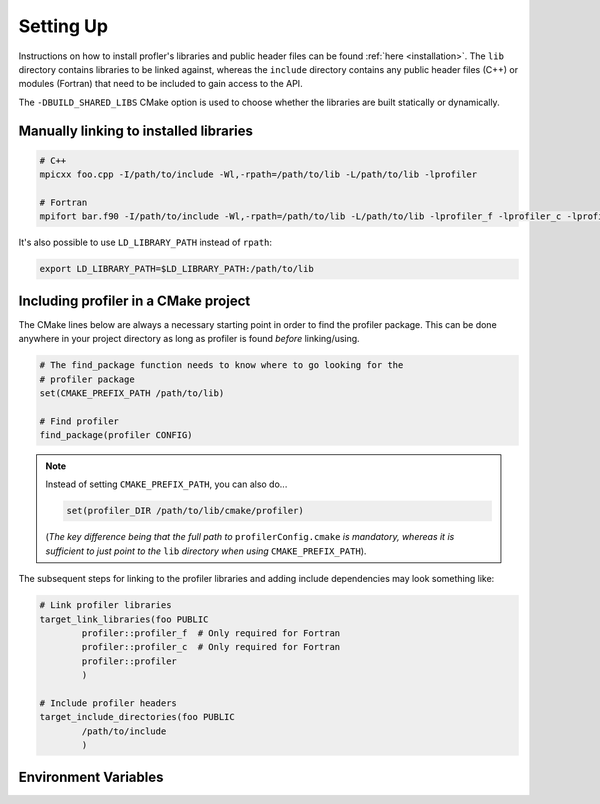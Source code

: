 .. _settingup:

Setting Up
----------

Instructions on how to install profler's libraries and public header
files can be found :ref:`here <installation>`. The ``lib`` directory contains
libraries to be linked against, whereas the ``include`` directory contains any
public header files (C++) or modules (Fortran) that need to be included to gain
access to the API.

The ``-DBUILD_SHARED_LIBS`` CMake option is used to choose whether the libraries
are built statically or dynamically.

Manually linking to installed libraries
^^^^^^^^^^^^^^^^^^^^^^^^^^^^^^^^^^^^^^^

.. code-block:: shell

   # C++
   mpicxx foo.cpp -I/path/to/include -Wl,-rpath=/path/to/lib -L/path/to/lib -lprofiler

   # Fortran
   mpifort bar.f90 -I/path/to/include -Wl,-rpath=/path/to/lib -L/path/to/lib -lprofiler_f -lprofiler_c -lprofiler

It's also possible to use ``LD_LIBRARY_PATH`` instead of ``rpath``:

.. code-block:: shell

   export LD_LIBRARY_PATH=$LD_LIBRARY_PATH:/path/to/lib

Including profiler in a CMake project
^^^^^^^^^^^^^^^^^^^^^^^^^^^^^^^^^^^^^

The CMake lines below are always a necessary starting point in order to find
the profiler package. This can be done anywhere in your project directory as
long as profiler is found *before* linking/using.

.. code-block:: cmake

   # The find_package function needs to know where to go looking for the
   # profiler package
   set(CMAKE_PREFIX_PATH /path/to/lib)

   # Find profiler
   find_package(profiler CONFIG)

.. note::

   Instead of setting ``CMAKE_PREFIX_PATH``, you can also do...

   .. code-block:: cmake

      set(profiler_DIR /path/to/lib/cmake/profiler)

   (*The key difference being that the full path to* ``profilerConfig.cmake`` *is
   mandatory, whereas it is sufficient to just point to the* ``lib`` *directory
   when using* ``CMAKE_PREFIX_PATH``).

The subsequent steps for linking to the profiler libraries and adding include
dependencies may look something like:

.. code-block:: cmake

   # Link profiler libraries 
   target_link_libraries(foo PUBLIC
           profiler::profiler_f  # Only required for Fortran
           profiler::profiler_c  # Only required for Fortran
           profiler::profiler
           )

   # Include profiler headers 
   target_include_directories(foo PUBLIC
           /path/to/include
           )

Environment Variables
^^^^^^^^^^^^^^^^^^^^^

.. glossary::

   ``PROF_OUTPUT_FORMAT``

     This environment variable determines the format of the outputted tables of
     data. There are currently two options:

     * **drhook**: Mimics the output format of the DrHook profiling tool so 
       that the same post-processing techniques can be used.

     * **threads**: A custom, strung-together, format where threads have
       their own seperate table of walltimes.

     If this environment variable remains unset, then the default output format
     is the **drhook** option.

   ``PROF_IO_MODE``

     Determines the output mode to use. Currently only supports being set to 
     **multi** but single-file-output may be added in the future.

   ``PROF_OUTPUT_FILENAME``

     Sets the output filename, which is "profiler-output" by default. profler
     will append the MPI rank onto the end of this name by default, resulting
     in a file called "profiler-output-0" for the first MPI rank, for example.
